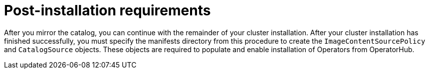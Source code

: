// Module included in the following assemblies:
//
// * installing/disconnected_install/installing-mirroring-installation-images.adoc

[id="olm-mirror-catalog-post_{context}"]
= Post-installation requirements

After you mirror the catalog, you can continue with the remainder of your cluster installation. After your cluster installation has finished successfully, you must specify the manifests directory from this procedure to create the `ImageContentSourcePolicy` and `CatalogSource` objects. These objects are required to populate and enable installation of Operators from OperatorHub.
